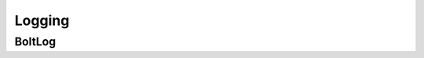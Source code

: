 =======
Logging
=======



-------
BoltLog
-------

.. doxygentypedef:: log_func

.. doxygentypedef:: BoltLog

.. doxygenfunction:: BoltLog_create

.. doxygenfunction:: BoltLog_destroy

.. doxygenfunction:: BoltLog_set_error_func

.. doxygenfunction:: BoltLog_set_warning_func

.. doxygenfunction:: BoltLog_set_info_func

.. doxygenfunction:: BoltLog_set_debug_func
